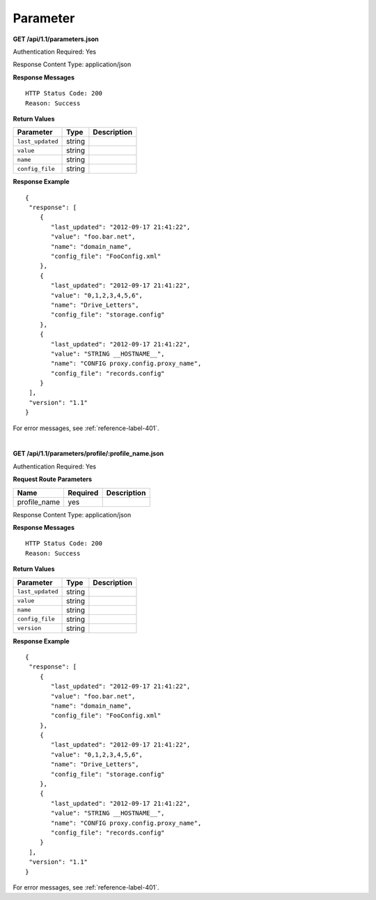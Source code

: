 .. 
.. Copyright 2015 Comcast Cable Communications Management, LLC
.. 
.. Licensed under the Apache License, Version 2.0 (the "License");
.. you may not use this file except in compliance with the License.
.. You may obtain a copy of the License at
.. 
..     http://www.apache.org/licenses/LICENSE-2.0
.. 
.. Unless required by applicable law or agreed to in writing, software
.. distributed under the License is distributed on an "AS IS" BASIS,
.. WITHOUT WARRANTIES OR CONDITIONS OF ANY KIND, either express or implied.
.. See the License for the specific language governing permissions and
.. limitations under the License.
.. 

.. _to-api-parameter:

Parameter
=========
**GET /api/1.1/parameters.json**


.. Description.

Authentication Required: Yes

Response Content Type: application/json

**Response Messages**

::


  HTTP Status Code: 200
  Reason: Success


**Return Values**

+----------------------+--------+------------------------------------------------+
| Parameter            | Type   | Description                                    |
+======================+========+================================================+
|``last_updated``      | string |                                                |
+----------------------+--------+------------------------------------------------+
|``value``             | string |                                                |
+----------------------+--------+------------------------------------------------+
|``name``              | string |                                                |
+----------------------+--------+------------------------------------------------+
|``config_file``       | string |                                                |
+----------------------+--------+------------------------------------------------+

**Response Example**


::


  {
   "response": [
      {
         "last_updated": "2012-09-17 21:41:22",
         "value": "foo.bar.net",
         "name": "domain_name",
         "config_file": "FooConfig.xml"
      },
      {
         "last_updated": "2012-09-17 21:41:22",
         "value": "0,1,2,3,4,5,6",
         "name": "Drive_Letters",
         "config_file": "storage.config"
      },
      {
         "last_updated": "2012-09-17 21:41:22",
         "value": "STRING __HOSTNAME__",
         "name": "CONFIG proxy.config.proxy_name",
         "config_file": "records.config"
      }
   ],
   "version": "1.1"
  }

For error messages, see :ref:`reference-label-401`.

|

**GET /api/1.1/parameters/profile/:profile_name.json**


.. Description.


Authentication Required: Yes

**Request Route Parameters**

+-----------------+----------+---------------------------------------------------+
| Name            | Required | Description                                       |
+=================+==========+===================================================+
|profile_name     | yes      |                                                   |
+-----------------+----------+---------------------------------------------------+

Response Content Type: application/json

**Response Messages**

::


  HTTP Status Code: 200
  Reason: Success


**Return Values**

+----------------------+--------+------------------------------------------------+
| Parameter            | Type   | Description                                    |
+======================+========+================================================+
|``last_updated``      | string |                                                |
+----------------------+--------+------------------------------------------------+
|``value``             | string |                                                |
+----------------------+--------+------------------------------------------------+
|``name``              | string |                                                |
+----------------------+--------+------------------------------------------------+
|``config_file``       | string |                                                |
+----------------------+--------+------------------------------------------------+
|``version``           | string |                                                |
+----------------------+--------+------------------------------------------------+

**Response Example**


::


  {
   "response": [
      {
         "last_updated": "2012-09-17 21:41:22",
         "value": "foo.bar.net",
         "name": "domain_name",
         "config_file": "FooConfig.xml"
      },
      {
         "last_updated": "2012-09-17 21:41:22",
         "value": "0,1,2,3,4,5,6",
         "name": "Drive_Letters",
         "config_file": "storage.config"
      },
      {
         "last_updated": "2012-09-17 21:41:22",
         "value": "STRING __HOSTNAME__",
         "name": "CONFIG proxy.config.proxy_name",
         "config_file": "records.config"
      }
   ],
   "version": "1.1"
  }

For error messages, see :ref:`reference-label-401`.

